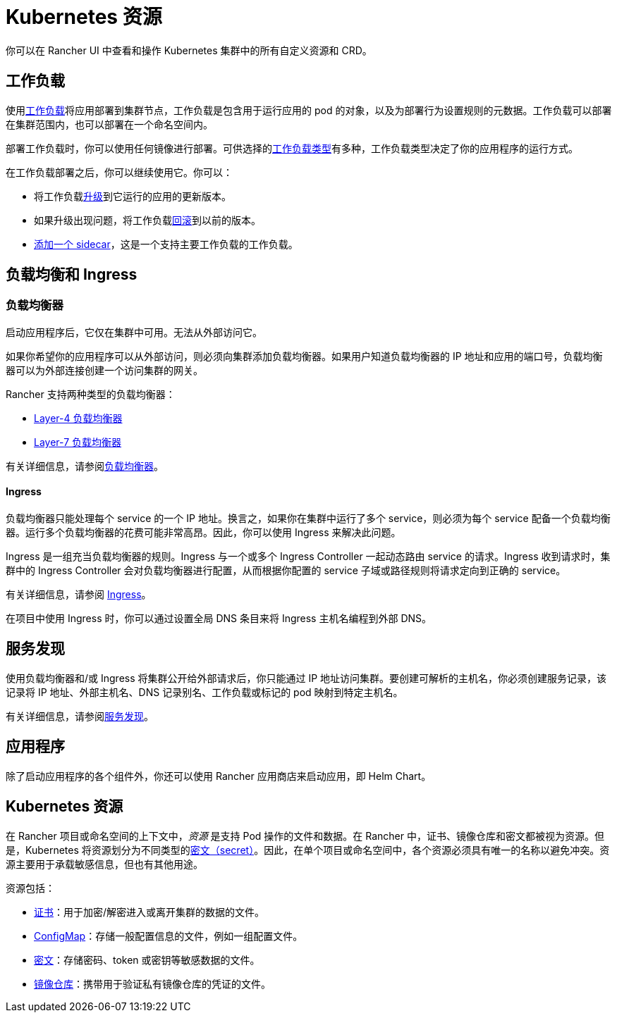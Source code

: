 = Kubernetes 资源

你可以在 Rancher UI 中查看和操作 Kubernetes 集群中的所有自定义资源和 CRD。

== 工作负载

使用xref:cluster-admin/kubernetes-resources/workloads-and-pods/workloads-and-pods.adoc[工作负载]将应用部署到集群节点，工作负载是包含用于运行应用的 pod 的对象，以及为部署行为设置规则的元数据。工作负载可以部署在集群范围内，也可以部署在一个命名空间内。

部署工作负载时，你可以使用任何镜像进行部署。可供选择的link:workloads-and-pods/workloads-and-pods.adoc#工作负载类型[工作负载类型]有多种，工作负载类型决定了你的应用程序的运行方式。

在工作负载部署之后，你可以继续使用它。你可以：

* 将工作负载xref:cluster-admin/kubernetes-resources/workloads-and-pods/upgrade-workloads.adoc[升级]到它运行的应用的更新版本。
* 如果升级出现问题，将工作负载xref:cluster-admin/kubernetes-resources/workloads-and-pods/roll-back-workloads.adoc[回滚]到以前的版本。
* xref:cluster-admin/kubernetes-resources/workloads-and-pods/add-a-sidecar.adoc[添加一个 sidecar]，这是一个支持主要工作负载的工作负载。

== 负载均衡和 Ingress

=== 负载均衡器

启动应用程序后，它仅在集群中可用。无法从外部访问它。

如果你希望你的应用程序可以从外部访问，则必须向集群添加负载均衡器。如果用户知道负载均衡器的 IP 地址和应用的端口号，负载均衡器可以为外部连接创建一个访问集群的网关。

Rancher 支持两种类型的负载均衡器：

* link:load-balancer-and-ingress-controller/layer-4-and-layer-7-load-balancing.adoc#四层负载均衡器[Layer-4 负载均衡器]
* link:load-balancer-and-ingress-controller/layer-4-and-layer-7-load-balancing.adoc#七层负载均衡器[Layer-7 负载均衡器]

有关详细信息，请参阅xref:cluster-admin/kubernetes-resources/load-balancer-and-ingress-controller/layer-4-and-layer-7-load-balancing.adoc[负载均衡器]。

==== Ingress

负载均衡器只能处理每个 service 的一个 IP 地址。换言之，如果你在集群中运行了多个 service，则必须为每个 service 配备一个负载均衡器。运行多个负载均衡器的花费可能非常高昂。因此，你可以使用 Ingress 来解决此问题。

Ingress 是一组充当负载均衡器的规则。Ingress 与一个或多个 Ingress Controller 一起动态路由 service 的请求。Ingress 收到请求时，集群中的 Ingress Controller 会对负载均衡器进行配置，从而根据你配置的 service 子域或路径规则将请求定向到正确的 service。

有关详细信息，请参阅 xref:cluster-admin/kubernetes-resources/load-balancer-and-ingress-controller/add-ingresses.adoc[Ingress]。

在项目中使用 Ingress 时，你可以通过设置全局 DNS 条目来将 Ingress 主机名编程到外部 DNS。

== 服务发现

使用负载均衡器和/或 Ingress 将集群公开给外部请求后，你只能通过 IP 地址访问集群。要创建可解析的主机名，你必须创建服务记录，该记录将 IP 地址、外部主机名、DNS 记录别名、工作负载或标记的 pod 映射到特定主机名。

有关详细信息，请参阅xref:cluster-admin/kubernetes-resources/create-services.adoc[服务发现]。

== 应用程序

除了启动应用程序的各个组件外，你还可以使用 Rancher 应用商店来启动应用，即 Helm Chart。

== Kubernetes 资源

在 Rancher 项目或命名空间的上下文中，_资源_ 是支持 Pod 操作的文件和数据。在 Rancher 中，证书、镜像仓库和密文都被视为资源。但是，Kubernetes 将资源划分为不同类型的link:https://kubernetes.io/docs/concepts/configuration/secret/[密文（secret）]。因此，在单个项目或命名空间中，各个资源必须具有唯一的名称以避免冲突。资源主要用于承载敏感信息，但也有其他用途。

资源包括：

* xref:security/encrypting-http.adoc[证书]：用于加密/解密进入或离开集群的数据的文件。
* xref:cluster-admin/kubernetes-resources/configmaps.adoc[ConfigMap]：存储一般配置信息的文件，例如一组配置文件。
* xref:security/secrets-hub.adoc[密文]：存储密码、token 或密钥等敏感数据的文件。
* xref:cluster-admin/kubernetes-resources/kubernetes-and-docker-registries.adoc[镜像仓库]：携带用于验证私有镜像仓库的凭证的文件。

